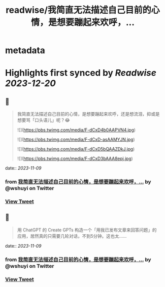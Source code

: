 :PROPERTIES:
:title: readwise/我简直无法描述自己目前的心情，是想要蹦起来欢呼，...
:END:


* metadata
:PROPERTIES:
:author: [[wshuyi on Twitter]]
:full-title: "我简直无法描述自己目前的心情，是想要蹦起来欢呼，..."
:category: [[tweets]]
:url: https://twitter.com/wshuyi/status/1722419081566159180
:image-url: https://pbs.twimg.com/profile_images/1278528308603260928/jnD1feVs.jpg
:END:

* Highlights first synced by [[Readwise]] [[2023-12-20]]
** 📌
#+BEGIN_QUOTE
我简直无法描述自己目前的心情，是想要蹦起来欢呼，还是想流泪，抑或是想要骂「口头语儿」呢？😂 

![](https://pbs.twimg.com/media/F-dCxD4b0AAPVN4.jpg) 

![](https://pbs.twimg.com/media/F-dCxD-asAAMYJN.jpg) 

![](https://pbs.twimg.com/media/F-dCxD5bQAAZDkJ.jpg) 

![](https://pbs.twimg.com/media/F-dCxD3bAAA8epj.jpg) 
#+END_QUOTE
    date:: [[2023-11-09]]
*** from _我简直无法描述自己目前的心情，是想要蹦起来欢呼，..._ by @wshuyi on Twitter
*** [[https://twitter.com/wshuyi/status/1722419081566159180][View Tweet]]
** 📌
#+BEGIN_QUOTE
用  ChatGPT 的 Create GPTs 构造一个「用我已发布文章来回答问题」的应用，居然真的只需要几轮对话，不到5分钟。这也太…… 
#+END_QUOTE
    date:: [[2023-11-09]]
*** from _我简直无法描述自己目前的心情，是想要蹦起来欢呼，..._ by @wshuyi on Twitter
*** [[https://twitter.com/wshuyi/status/1722419527756267896][View Tweet]]